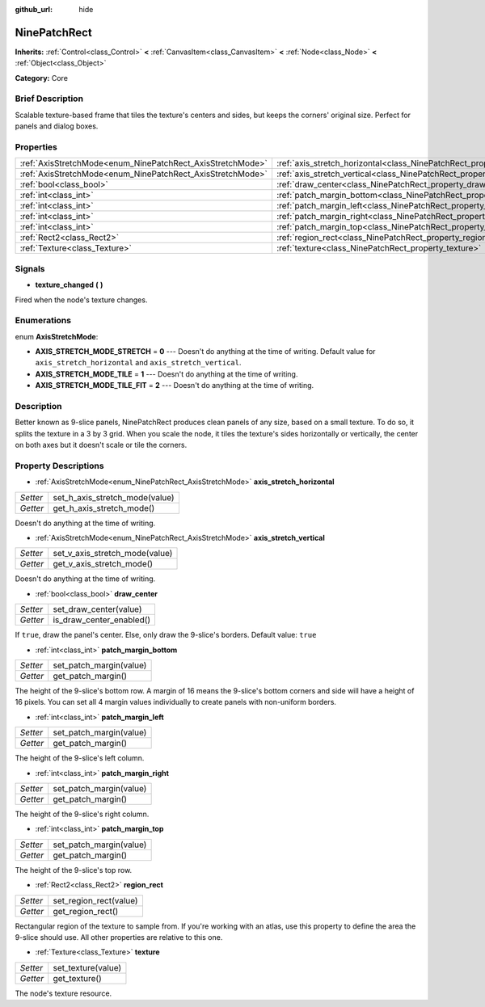 :github_url: hide

.. Generated automatically by doc/tools/makerst.py in Godot's source tree.
.. DO NOT EDIT THIS FILE, but the NinePatchRect.xml source instead.
.. The source is found in doc/classes or modules/<name>/doc_classes.

.. _class_NinePatchRect:

NinePatchRect
=============

**Inherits:** :ref:`Control<class_Control>` **<** :ref:`CanvasItem<class_CanvasItem>` **<** :ref:`Node<class_Node>` **<** :ref:`Object<class_Object>`

**Category:** Core

Brief Description
-----------------

Scalable texture-based frame that tiles the texture's centers and sides, but keeps the corners' original size. Perfect for panels and dialog boxes.

Properties
----------

+------------------------------------------------------------+--------------------------------------------------------------------------------------+
| :ref:`AxisStretchMode<enum_NinePatchRect_AxisStretchMode>` | :ref:`axis_stretch_horizontal<class_NinePatchRect_property_axis_stretch_horizontal>` |
+------------------------------------------------------------+--------------------------------------------------------------------------------------+
| :ref:`AxisStretchMode<enum_NinePatchRect_AxisStretchMode>` | :ref:`axis_stretch_vertical<class_NinePatchRect_property_axis_stretch_vertical>`     |
+------------------------------------------------------------+--------------------------------------------------------------------------------------+
| :ref:`bool<class_bool>`                                    | :ref:`draw_center<class_NinePatchRect_property_draw_center>`                         |
+------------------------------------------------------------+--------------------------------------------------------------------------------------+
| :ref:`int<class_int>`                                      | :ref:`patch_margin_bottom<class_NinePatchRect_property_patch_margin_bottom>`         |
+------------------------------------------------------------+--------------------------------------------------------------------------------------+
| :ref:`int<class_int>`                                      | :ref:`patch_margin_left<class_NinePatchRect_property_patch_margin_left>`             |
+------------------------------------------------------------+--------------------------------------------------------------------------------------+
| :ref:`int<class_int>`                                      | :ref:`patch_margin_right<class_NinePatchRect_property_patch_margin_right>`           |
+------------------------------------------------------------+--------------------------------------------------------------------------------------+
| :ref:`int<class_int>`                                      | :ref:`patch_margin_top<class_NinePatchRect_property_patch_margin_top>`               |
+------------------------------------------------------------+--------------------------------------------------------------------------------------+
| :ref:`Rect2<class_Rect2>`                                  | :ref:`region_rect<class_NinePatchRect_property_region_rect>`                         |
+------------------------------------------------------------+--------------------------------------------------------------------------------------+
| :ref:`Texture<class_Texture>`                              | :ref:`texture<class_NinePatchRect_property_texture>`                                 |
+------------------------------------------------------------+--------------------------------------------------------------------------------------+

Signals
-------

.. _class_NinePatchRect_signal_texture_changed:

- **texture_changed** **(** **)**

Fired when the node's texture changes.

Enumerations
------------

.. _enum_NinePatchRect_AxisStretchMode:

.. _class_NinePatchRect_constant_AXIS_STRETCH_MODE_STRETCH:

.. _class_NinePatchRect_constant_AXIS_STRETCH_MODE_TILE:

.. _class_NinePatchRect_constant_AXIS_STRETCH_MODE_TILE_FIT:

enum **AxisStretchMode**:

- **AXIS_STRETCH_MODE_STRETCH** = **0** --- Doesn't do anything at the time of writing. Default value for ``axis_stretch_horizontal`` and ``axis_stretch_vertical``.

- **AXIS_STRETCH_MODE_TILE** = **1** --- Doesn't do anything at the time of writing.

- **AXIS_STRETCH_MODE_TILE_FIT** = **2** --- Doesn't do anything at the time of writing.

Description
-----------

Better known as 9-slice panels, NinePatchRect produces clean panels of any size, based on a small texture. To do so, it splits the texture in a 3 by 3 grid. When you scale the node, it tiles the texture's sides horizontally or vertically, the center on both axes but it doesn't scale or tile the corners.

Property Descriptions
---------------------

.. _class_NinePatchRect_property_axis_stretch_horizontal:

- :ref:`AxisStretchMode<enum_NinePatchRect_AxisStretchMode>` **axis_stretch_horizontal**

+----------+--------------------------------+
| *Setter* | set_h_axis_stretch_mode(value) |
+----------+--------------------------------+
| *Getter* | get_h_axis_stretch_mode()      |
+----------+--------------------------------+

Doesn't do anything at the time of writing.

.. _class_NinePatchRect_property_axis_stretch_vertical:

- :ref:`AxisStretchMode<enum_NinePatchRect_AxisStretchMode>` **axis_stretch_vertical**

+----------+--------------------------------+
| *Setter* | set_v_axis_stretch_mode(value) |
+----------+--------------------------------+
| *Getter* | get_v_axis_stretch_mode()      |
+----------+--------------------------------+

Doesn't do anything at the time of writing.

.. _class_NinePatchRect_property_draw_center:

- :ref:`bool<class_bool>` **draw_center**

+----------+--------------------------+
| *Setter* | set_draw_center(value)   |
+----------+--------------------------+
| *Getter* | is_draw_center_enabled() |
+----------+--------------------------+

If ``true``, draw the panel's center. Else, only draw the 9-slice's borders. Default value: ``true``

.. _class_NinePatchRect_property_patch_margin_bottom:

- :ref:`int<class_int>` **patch_margin_bottom**

+----------+-------------------------+
| *Setter* | set_patch_margin(value) |
+----------+-------------------------+
| *Getter* | get_patch_margin()      |
+----------+-------------------------+

The height of the 9-slice's bottom row. A margin of 16 means the 9-slice's bottom corners and side will have a height of 16 pixels. You can set all 4 margin values individually to create panels with non-uniform borders.

.. _class_NinePatchRect_property_patch_margin_left:

- :ref:`int<class_int>` **patch_margin_left**

+----------+-------------------------+
| *Setter* | set_patch_margin(value) |
+----------+-------------------------+
| *Getter* | get_patch_margin()      |
+----------+-------------------------+

The height of the 9-slice's left column.

.. _class_NinePatchRect_property_patch_margin_right:

- :ref:`int<class_int>` **patch_margin_right**

+----------+-------------------------+
| *Setter* | set_patch_margin(value) |
+----------+-------------------------+
| *Getter* | get_patch_margin()      |
+----------+-------------------------+

The height of the 9-slice's right column.

.. _class_NinePatchRect_property_patch_margin_top:

- :ref:`int<class_int>` **patch_margin_top**

+----------+-------------------------+
| *Setter* | set_patch_margin(value) |
+----------+-------------------------+
| *Getter* | get_patch_margin()      |
+----------+-------------------------+

The height of the 9-slice's top row.

.. _class_NinePatchRect_property_region_rect:

- :ref:`Rect2<class_Rect2>` **region_rect**

+----------+------------------------+
| *Setter* | set_region_rect(value) |
+----------+------------------------+
| *Getter* | get_region_rect()      |
+----------+------------------------+

Rectangular region of the texture to sample from. If you're working with an atlas, use this property to define the area the 9-slice should use. All other properties are relative to this one.

.. _class_NinePatchRect_property_texture:

- :ref:`Texture<class_Texture>` **texture**

+----------+--------------------+
| *Setter* | set_texture(value) |
+----------+--------------------+
| *Getter* | get_texture()      |
+----------+--------------------+

The node's texture resource.

